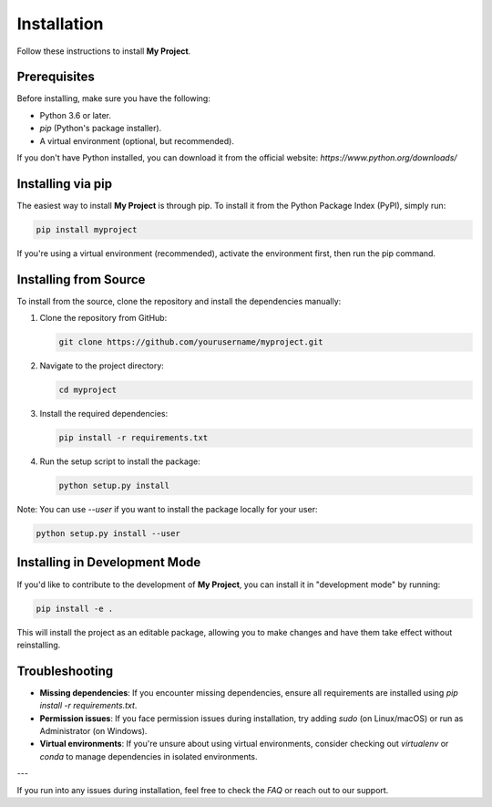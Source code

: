 Installation
============

Follow these instructions to install **My Project**.

Prerequisites
-------------

Before installing, make sure you have the following:

- Python 3.6 or later.
- `pip` (Python's package installer).
- A virtual environment (optional, but recommended).

If you don't have Python installed, you can download it from the official website:
`https://www.python.org/downloads/`

Installing via pip
------------------

The easiest way to install **My Project** is through pip. To install it from the Python Package Index (PyPI), simply run:

.. code-block:: bash

   pip install myproject

If you're using a virtual environment (recommended), activate the environment first, then run the pip command.

Installing from Source
-----------------------

To install from the source, clone the repository and install the dependencies manually:

1. Clone the repository from GitHub:

   .. code-block:: bash

      git clone https://github.com/yourusername/myproject.git

2. Navigate to the project directory:

   .. code-block:: bash

      cd myproject

3. Install the required dependencies:

   .. code-block:: bash

      pip install -r requirements.txt

4. Run the setup script to install the package:

   .. code-block:: bash

      python setup.py install

Note: You can use `--user` if you want to install the package locally for your user:

.. code-block:: bash

   python setup.py install --user

Installing in Development Mode
------------------------------

If you'd like to contribute to the development of **My Project**, you can install it in "development mode" by running:

.. code-block:: bash

   pip install -e .

This will install the project as an editable package, allowing you to make changes and have them take effect without reinstalling.

Troubleshooting
---------------

- **Missing dependencies**: If you encounter missing dependencies, ensure all requirements are installed using `pip install -r requirements.txt`.
- **Permission issues**: If you face permission issues during installation, try adding `sudo` (on Linux/macOS) or run as Administrator (on Windows).
- **Virtual environments**: If you're unsure about using virtual environments, consider checking out `virtualenv` or `conda` to manage dependencies in isolated environments.

---

If you run into any issues during installation, feel free to check the `FAQ` or reach out to our support.
